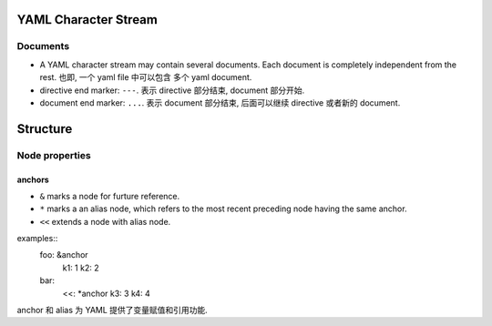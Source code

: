 YAML Character Stream
=====================
Documents
---------

* A YAML character stream may contain several documents. Each document is
  completely independent from the rest. 也即, 一个 yaml file 中可以包含
  多个 yaml document.

* directive end marker: ``---``. 表示 directive 部分结束, document 部分开始.

* document end marker: ``...``. 表示 document 部分结束, 后面可以继续 directive
  或者新的 document.

Structure
=========

Node properties
---------------

anchors
~~~~~~~

- ``&`` marks a node for furture reference.

- ``*`` marks a an alias node, which refers to the most recent preceding
  node having the same anchor.

- ``<<`` extends a node with alias node.

examples::
    foo: &anchor
        k1: 1
        k2: 2

    bar:
        <<: *anchor
        k3: 3
        k4: 4

anchor 和 alias 为 YAML 提供了变量赋值和引用功能.
